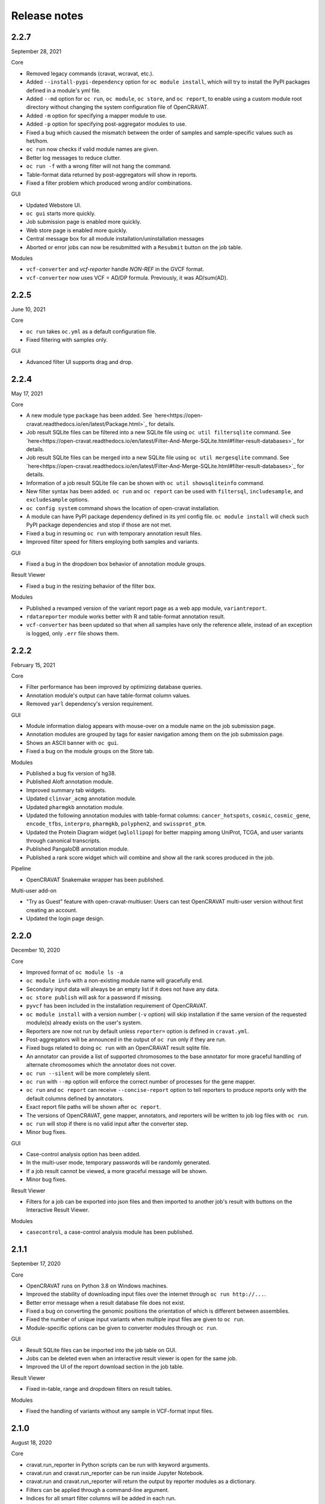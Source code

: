 =============
Release notes
=============

2.2.7
=====

September 28, 2021

Core

- Removed legacy commands (cravat, wcravat, etc.).
- Added ``--install-pypi-dependency`` option for ``oc module install``, which will try to install the PyPI packages defined in a module's yml file.
- Added ``--md`` option for ``oc run``, ``oc module``, ``oc store``, and ``oc report``, to enable using a custom module root directory without changing the system configuration file of OpenCRAVAT.
- Added ``-m`` option for specifying a mapper module to use.
- Added ``-p`` option for specifying post-aggregator modules to use.
- Fixed a bug which caused the mismatch between the order of samples and sample-specific values such as het/hom.
- ``oc run`` now checks if valid module names are given.
- Better log messages to reduce clutter.
- ``oc run -f`` with a wrong filter will not hang the command.
- Table-format data returned by post-aggregators will show in reports.
- Fixed a filter problem which produced wrong and/or combinations.

GUI

- Updated Webstore UI.
- ``oc gui`` starts more quickly.
- Job submission page is enabled more quickly.
- Web store page is enabled more quickly.
- Central message box for all module installation/uninstallation messages
- Aborted or error jobs can now be resubmitted with a ``Resubmit`` button on the job table.

Modules

- ``vcf-converter`` and `vcf-reporter` handle `NON-REF` in the GVCF format.
- ``vcf-converter`` now uses VCF = AD/DP formula. Previously, it was AD/sum(AD).

2.2.5
=====

June 10, 2021

Core

- ``oc run`` takes ``oc.yml`` as a default configuration file.
- Fixed filtering with samples only.

GUI

- Advanced filter UI supports drag and drop.

2.2.4
=====

May 17, 2021

Core

- A new module type ``package`` has been added. See `here<https://open-cravat.readthedocs.io/en/latest/Package.html>`_ for details.
- Job result SQLite files can be filtered into a new SQLite file using ``oc util filtersqlite`` command. See `here<https://open-cravat.readthedocs.io/en/latest/Filter-And-Merge-SQLite.html#filter-result-databases>`_ for details.
- Job result SQLite files can be merged into a new SQLite file using ``oc util mergesqlite`` command. See `here<https://open-cravat.readthedocs.io/en/latest/Filter-And-Merge-SQLite.html#filter-result-databases>`_ for details.
- Information of a job result SQLite file can be shown with ``oc util showsqliteinfo`` command.
- New filter syntax has been added. ``oc run`` and ``oc report`` can be used with ``filtersql``, ``includesample``, and ``excludesample`` options.
- ``oc config system`` command shows the location of open-cravat installation.
- A module can have PyPI package dependency defined in its yml config file. ``oc module install`` will check such PyPI package dependencies and stop if those are not met.
- Fixed a bug in resuming ``oc run`` with temporary annotation result files.
- Improved filter speed for filters employing both samples and variants.

GUI

- Fixed a bug in the dropdown box behavior of annotation module groups.

Result Viewer

- Fixed a bug in the resizing behavior of the filter box.

Modules

- Published a revamped version of the variant report page as a web app module, ``variantreport``.
- ``rdatareporter`` module works better with R and table-format annotation result.
- ``vcf-converter`` has been updated so that when all samples have only the reference allele, instead of an exception is logged, only ``.err`` file shows them.

2.2.2
=====

February 15, 2021

Core

- Filter performance has been improved by optimizing database queries.
- Annotation module's output can have table-format column values.
- Removed ``yarl`` dependency's version requirement.

GUI

- Module information dialog appears with mouse-over on a module name on the job submission page.
- Annotation modules are grouped by tags for easier navigation among them on the job submission page.
- Shows an ASCII banner with ``oc gui``.
- Fixed a bug on the module groups on the Store tab.

Modules

- Published a bug fix version of hg38.
- Published Aloft annotation module.
- Improved summary tab widgets.
- Updated ``clinvar_acmg`` annotation module.
- Updated ``pharmgkb`` annotation module.
- Updated the following annotation modules with table-format columns: ``cancer_hotspots``, ``cosmic``, ``cosmic_gene``, ``encode_tfbs``, ``interpro``, ``pharmgkb``, ``polyphen2``, and ``swissprot_ptm``.
- Updated the Protein Diagram widget (``wglollipop``) for better mapping among UniProt, TCGA, and user variants through canonical transcripts.
- Published PangaloDB annotation module.
- Published a rank score widget which will combine and show all the rank scores produced in the job.

Pipeline

- OpenCRAVAT Snakemake wrapper has been published.

Multi-user add-on

- "Try as Guest" feature with open-cravat-multiuser: Users can test OpenCRAVAT multi-user version without first creating an account. 
- Updated the login page design.

2.2.0
=====

December 10, 2020

Core 

- Improved format of ``oc module ls -a`` 
- ``oc module info`` with a non-existing module name will gracefully end. 
- Secondary input data will always be an empty list if it does not have any data. 
- ``oc store publish`` will ask for a password if missing. 
- ``pyvcf`` has been included in the installation requirement of OpenCRAVAT. 
- ``oc module install`` with a version number (``-v`` option) will skip installation if the same version of the requested module(s) already exists on the user's system. 
- Reporters are now not run by default unless ``reporter=`` option is defined in ``cravat.yml``. 
- Post-aggregators will be announced in the output of ``oc run`` only if they are run. 
- Fixed bugs related to doing ``oc run`` with an OpenCRAVAT result sqlite file. 
- An annotator can provide a list of supported chromosomes to the base annotator for more graceful handling of alternate chromosomes which the annotator does not cover. 
- ``oc run --silent`` will be more completely silent. 
- ``oc run`` with ``--mp`` option will enforce the correct number of processes for the gene mapper. 
- ``oc run`` and ``oc report`` can receive ``--concise-report`` option to tell reporters to produce reports only with the default columns defined by annotators. 
- Exact report file paths will be shown after ``oc report``. 
- The versions of OpenCRAVAT, gene mapper, annotators, and reporters will be written to job log files with ``oc run``. 
- ``oc run`` will stop if there is no valid input after the converter step. 
- Minor bug fixes.

GUI 

- Case-control analysis option has been added. 
- In the multi-user mode, temporary passwords will be randomly generated. 
- If a job result cannot be viewed, a more graceful message will be shown. 
- Minor bug fixes.

Result Viewer 

- Filters for a job can be exported into json files and then imported to another job's result with buttons on the Interactive Result Viewer.

Modules 

- ``casecontrol``, a case-control analysis module has been published.

2.1.1
=====

September 17, 2020

Core 

- OpenCRAVAT runs on Python 3.8 on Windows machines. 
- Improved the stability of downloading input files over the internet through ``oc run http://...``. 
- Better error message when a result database file does not exist. 
- Fixed a bug on converting the genomic positions the orientation of which is different between assemblies. 
- Fixed the number of unique input variants when multiple input files are given to ``oc run``. 
- Module-specific options can be given to converter modules through ``oc run``.

GUI 

- Result SQLite files can be imported into the job table on GUI. 
- Jobs can be deleted even when an interactive result viewer is open for the same job. 
- Improved the UI of the report download section in the job table.

Result Viewer 

- Fixed in-table, range and dropdown filters on result tables.

Modules 

- Fixed the handling of variants without any sample in VCF-format input files.

2.1.0
=====

August 18, 2020

Core 

- cravat.run\_reporter in Python scripts can be run with keyword arguments. 
- cravat.run and cravat.run\_reporter can be run inside Jupyter Notebook. 
- cravat.run and cravat.run\_reporter will return the output by reporter modules as a dictionary. 
- Filters can be applied through a command-line argument. 
- Indices for all smart filter columns will be added in each run. 
- Modules can be independently run and debugged. 
- Improved the speed of the runs with large input files in UTF-8 encoding.

GUI 

- Fixed race condition between loading and filtering variants on large jobs

Interactive Result Viewer 

- Improved the speed of opening the result viewer. 
- Improved the result table with scientific number notation and alignment of cell values.

2.0.1
=====

July 16, 2020

Core 

- System options can be given to ``oc run`` with ``--system-option`` option. 
- ``oc module install`` now has ``-f`` option to force install even if the same version exists. 
- ``oc module install-base`` will re-install any existing base modules.

2.0.0
=====

July 15, 2020

Modules 

- A new version of ``hg38`` mapper produces cDNA and protein sequence changes in HGVS format, annotates with non-coding transcripts, reports multiple sequence ontologies for each transcript, and uses MANE transcripts as primary transcript. 
- ``hgvs`` module is now deprecated since ``hg38`` includes HGVS-format cDNA and protein changes. 
- ``vest`` and ``wglollipop`` modules have been updated to work with the new version of ``hg38``. 
- ``vcfreporter`` can handle VCF format input files without samples.

Core 

- Improved the speed of report generation. 
- OpenCRAVAT jobs can be run within a Python shell in such a way as ``from cravat import Cravat; cv = Cravat(inputs=['example_input'], genome='hg19', annotators=['clinvar']); runner.run()``.
- Improved exception logging by converter modules. 
- Re-running a job will starts with converter and regenerates intermediate files. 
- ``oc module install`` shows timestamp with each message. 
- master converter fills in missing reference bases in input files. 
- ``oc run`` now rejects input files with space character in their paths. 
- URLs starting with ``http:`` or ``https:`` can be used as input for ``oc run``. 
- Module-specific options can be given to ``oc run`` with ``--module-option`` option. 
- ``oc run`` can accept input from PIPE.

GUI 

- Improved the start-up speed of the GUI by locally caching the web store data. 
- Settings menu has a button to update the web store cache.
- Job list shows job IDs and the number of unique input variants. 
-Job list provides a button for upgrading the job result database so that job results from older version of OpenCRAVAT can be opened.

Result Viewer 

- Long sample names are correctly shown on the filter tab. 
- Improved the UI for selecting and excluding samples in the filter tab. 
- Improved the speed of filtering with samples. 
- Fixed "Export" feature of variant and gene tab tables.

1.8.0
=====

April 27, 2020

Gene mapper 

- New hg38 mapper speeds up gene model mapping by an order and can utilize multiple cores.

cravat core 

- Fixed pyyaml warning message. 
- Entire ``oc run`` can be run within Python as ``import cravat; cravat.run()``.

GUI 

- Failure message from job submission is reported back to the browser. 
- Input file size can be limited by settings.

VCF support 

- Annotations in VCF format input files are transferred into OpenCRAVAT result database. 
- VCF format output has been improved for better readability.

1.7.1
=====

March 11, 2020

cravat core 

- Bugfix: when pip installed by root and run by a non-root user, don't attempt to write to logs owned by root

GUI 

- Bugfix: variant reports work when running in https

1.7.0
=====

February 5, 2020

Featured 

- Added the variant report page which can be linked with a URL for a single variant and which shows the OpenCRAVAT annotation on the given variant with graphics. 
- New command line schema which combines all of the cravat command universe into the top command ``oc`` and sub-commands.

cravat core 

- cravat can process gzipped input files. 
- cravat cleans up temporary files after a successful run by default. 
- cravat can receive a cravat run result database file and add more annotation to the result database. 
- Redundant bases in the reference and alternate bases are trimmed.

GUI 

- gzipped input files can be used for job submission. 
- Input files from multiple folders can be chosen on the job submission page.

Result viewer 

- Fixed the export of the result table so that the chromosome column correctly shows.

util 

- Added a utility which can migrate a job result database into a user's job list.

multiuser 

- Added the support for basic authentication.

1.6.1
=====

November 27, 2019

open-cravat-server

cravat core 

- cravat runs with multiple cores even when secondary input is used. 
- Default maximum number of concurrently running annotators is set to be the number of cores minus 1. 
- Fixed various minor bugs.

GUI 

- Default maximum number of concurrently running jobs is set to be 3. 
- Genome version should be selected at first. 
- Generating job result reports and opening job result can happen simultaneously. 
- Fixed various minor bugs.

1.6.0
=====

November 8, 2019

open-cravat-server 

- An add-on pip package `open-cravat-server <https://github.com/KarchinLab/open-cravat-server>`__ has been released for supporting multiple users in OpenCRAVAT web server.

cravat core 

- ``cravat-admin install/uninstall/update`` has ``-y`` option to bypass confirmation. 
- Modules can have a warning message regarding commercial usage. 
- ``cravat`` terminates if absent module(s) are requested for a run. 
- Improved memory usage of the input format converter step. 
- Supports simpler secondary module definition without match and use columns. 
- ``aggregator`` uses an injection-safe way to execute sqlite3 commands. 
- Genome assembly is now a mandatory option for running ``cravat``, but a default value can be set in cravat.yml. 
- Minor bug fixes

GUI 

- Added support for HTTPS connection. 
- Number of concurrently running jobs can be set on OpenCRAVAT web interface. 
- Number of concurrently running annotators per job can be set on OpenCRAVAT web interface. 
- Aborted jobs show as "Aborted" on the job list. 
- Shows a progress bar for the upload of input files while a job is submitted. 
- OpenCRAVAT web interface functions without internet connection (Web store will be disabled. Job submission and the result viewer will be functional). 
- GUI can be open with the root URL and port. 
- Minor bug fixes

Web API 

- Added web API for job submission, checking the status of submitted jobs, generating report files for jobs, checking the presence of report files for jobs, and downloading generated report files.

Result Viewer 

- Result viewer URL does not show the internal path to result databases. 
- Gene list of Smart Filter can have empty lines. 
- Minor bug fixes

1.5.3
=====

September 3, 2019

cravat core 

- In report generation for a job, the gene level annotators used for the job do not need to exist on the system.

Result Viewer 

- Fixed a bug where the result loading spinner does not disappear if the number of input variants is more than 100,000. 
- Fixed the table header filter for "Coding" column.

1.5.2
=====

August 29, 2019

cravat core

-  Added result database migration utility which upgrades the
   open-cravat result sqlite files to be readable by OpenCRAVAT 1.5.2.
-  Presence or absence of a module is more correctly detected.
-  When update of a module fails in the middle, the module is correctly
   detected as uninstalled.
-  If modules directory is gone, ``cravat`` and ``cravat-admin``
   notifies and interactively resolve the issue with user input.

cravat GUI

-  If modules directory is gone, ``wcravat`` notifies and handles
   gracefully so that a new modules directory can be entered or the
   missing one can be attached again.
-  Clearing browser cache is not needed anymore to reflect new versions.
-  More detailed job status in the job list is provided when converters,
   aggregators, and post-aggregators run.
-  Minor UI improvements and bug fixes

Web Store 

- Clearing browser cache is not needed anymore to reflect new versions.

Result Viewer

-  Clearing browser cache is not needed anymore to reflect new versions.
-  Minor UI improvements and bug fixes

Modules

-  VCF format reporter which preserves input files' annotation
   information
-  GWAS Catalog annotator
-  Improved 23andme and ancestrydna converters so that they fill in
   reference bases.
-  UI improvements of widgets
-  Minor bug fixes

1.5.1
=====

August 14, 2019

cravat core 

- ``cravat-admin info`` shows data source version for each module version, if available, as well as the current version. 
- ``cravat`` options changed: ``--startat`` for setting the starting stage, ``--endat`` for setting the ending stage, ``--repeat`` for setting the stage(s) to repeat, and ``--skip`` for setting the stage(s) to skip. 
- ``cravat`` can receive a job configuration file which can direct any argument which can be given with command-line. 
- Revampled how column definitions are handled internally. 
- Gene level annotation is added to variant level annotation. 
- Gene level aggregation is done dynamically with filters. 
- ``cravat --version`` and ``cravat-admin --version`` show the version of open-cravat. 
- ``cravat-admin ls`` shows module titles. 
- ``cravat-admin info`` shows the explanation on module output columns as well as release note.

cravat GUI 

- Revampled the interface. 
- Annotation modules can be viewed and selected in groups and categories. 
- Connection to the server will not be lost even if the GUI browser tab is left open for a long time. 
- Fixed minor bugs.

Web Store 

- Revampled the interface. 
- Module detail panel shows required modules. 
- Fixed minor bugs.

Result Viewer 

- Revampled the interface. 
- Added Sample Filter which can filter with inclusion and exclusion of samples. 
- Added Gene Filter which can accept a list of HUGO symbols and filter the result with it.
- Added Smart Filter which can filter multiple columns with one selection. 
- Added Query Builder with which complex custom filters can be built. 
- Widget content can be exported to a png file. 
- Widgets can hide themselves if there is no data for them. 
- Module group names have tooltips which explains the modules. 
- Added module group context menu. 
- Module groups are alphabetically sorted. 
- Table export button will export what is shown and with load and table filter information. 
- A module can have a default set of columns to show, and the Result Viewer has small buttons in the header for each module for expanding, collaping, and bringing back to the default of the columns of the module. 
- Fixed minor bugs.

Modules 

- Added VCF format reporter which can preserve the annotations in the input VCF format file.

1.4.5
=====

July 16, 2019

-  Fix for bug preventing submission of multiple input files.

1.4.4
=====

June 17, 2019

Installers 

- The Mac installer is now a signed package installer.

cravat core 

- In Windows, Mac OS, and Linux, different default folders for modules, jobs, and configuration files are used to better suit their native folder architecture. 
- Python requirement has been increased to

Python 3.6 or higher. 

- Log file has non-redundant exception messages for better readability. 
- Record of annotation modules are correctly kept with multiple cravat runs on the same input. 
- For a job with multiple input files, output file names start with the first input file name plus \_and\_x\_files, where x is the number of input files minus 1.

cravat GUI 

- Job list is automatically updated when there are running jobs. 
- Running jobs can be cancelled from the GUI. 
- Warns if a job has more input lines than specified in Settings. 
- GUI remembers genome assembly selection. 
- Variout user interface improvements 
- Fixed various bugs.

Web Store 

- Module installation can be cancelled from the GUI. 
- Shows module group, a collection of the varieties of a module. 
- Warns with total size of installation for collective installation or update. 
- Module tile shows their module types if they are not annotation modules.

Result Viewer 

- hg19 and tagsampler results show next to Variant Annotation columns. 
- Less-informative widgets are hidden by default.

Modules 

- Protein Diagram widget on gene tab shows all variants for a gene on a table, whose rows when hovered will highlight corresponding variants on the protein diagram. 
- 1000 Genomes module group and CHASMplus module group have been published. 
- Comma-delimited format reporter and tab-delimited format reporter have been published.

1.4.3
=====

April 30, 2019

GUI 

- Improved the launch speed. 
- Detects the absence of the server and prevents further operation. 
- Multiple open-cravat GUI browser tabs work properly with install/update.

Web Store 

- Prevents installation/update of modules if free disk space is not enough.

1.4.2
=====

April 19, 2019

Installers 

- Releasing Windows and Mac installers. No more pip installation is needed if these installers are used.

cravat core 

- cravat can process multiple vcf-format input files at once. 
- cravat better handles status and error logging. 
- Annotation modules run in multiple execution of cravat with the same input are accummulatively logged in the job status file for the input.

cravat GUI 

- open-cravat command-line terminal can be launched from the GUI.

Web Store 

- Improved launch speed. 
- Fixed alphabetical name sorting of modules.

Result Viewer 

- Simplified and improved the default settings of the basic load-filter. 
- Added context menu to the column groups for each module on the result tables. 
- Improved the layout and user experience of the table columns and widgets. 
- Improved launching speed. 
- hg19 coordinates, samples, and tags appear right next to Variant Annotation columns. 
- Summary widgets without any result will hide themselves. 
- Fixed wrong drag-and-drop of column headers

Modules 

- Improved the speed of REVEL module. 
- Smarter detection of vcf input format (vcf-converter)

1.4.1
=====

March 21, 2019

Result Viewer 

- Revamped the Summary tab. 
- Fixed the load filter for the cases where samples were searched with "not". 
- Added context-menu to the result table columns. 
- Result table cell value area can be expanded to display large text strings. 
- Columns of the result table can no longer be nested in another column group. 
- Added new help dialog functionality for each widget (e.g. IGV widget). 
- Fixed issues with browser zoom. 
- Bug fixes

CRAVAT web GUI 

- Added functionality to navigate between different module dialogs in store using arrow keys. 
- Decluttered the interface of the web store by completely hiding base components. 
- Added separate input examples for hg18, hg19, and hg38. 
- Module detail panel in web store describes the output columns of the shown module. 
- Updated look and feel of the web submit and the web store. 
- Bug fixes

cravat 

- Dependencies (between modules and between open-cravat and modules) are resolved before module installation and update. 
- Decluttering of the log file for better readability. 
- Each run creates an .err file which explicitly reports each variant with an error. 
- Added the capability of cravat-admin to privately publish modules.

Others 

- Added web links to the ID columns of Clinvar, COSMIC, dbSNP, UniProt, and denovo-db. 
- Improved the default column size and widget layout for several modules.

1.3.2
=====

January 31, 2019

Updates on Interactive Result Viewer (cravat-view): 

- Data loading indicator 
- Local filter select box 
- Show-all and hide-all buttons for widgets 
- Load filter of cravat-view now has two modes, simple and advanced, and it shows only the filter operators relevant to the type of the filtered data. 
- Widgets can be hidden by default and its show/hide status can be saved and loaded.

Updates on cravat web GUI (wcravat): 

- Store now has a Front Page with Most Downloaded and Newest modules. 
- Store shows annotator modules' source data version for provenance. 
- Store can sort modules by their name, size, and date of post.

Updates on cravat: 

- cravat detects input files’ encoding and reads them correctly and writes output files always in UTF-8.

Others: 

- Module updates have been concurrently released. 
- Fixed various bugs.

1.3.1
=====

January 10, 2019

Patch release for bugs: 
- Fixed bug that prevented excel spreadsheet download in the wcravat jobs page. 
- Handle summary widget issues so that results will still be presented (filters on some jobs locking up results). 
- wcravat server stops cleanly with cntrl-C. 
- Updated Mac and Linux install instructions. 
- Fixed favicon.ico error on Chrome. 
- cravat detects and reads input files according to their encoding and always writes in UTF-8 across platforms.

1.3.0
=====

January 5, 2019

Improvements in wcravat, the web interface of open-cravat: 

- Revamped its design for a more modern look and better user experience. 
- Added job detail panel on the job list with various information on each job. 
- Added a button on the job list to view a job's log file. 
- Added a settings menu icon so that changing system setting is more convenient and safer. 
- Improved speed by eliminating synchronous web calls. 
- Implemented the check and prevention of redundantly running wcravat. 
- Fixed minor bugs.

Improvements in cravat-view: 

- Improved the user interface and the performance of the load and in-table filters. 
- Improved the layout save and load feature so that table columns' shown/hidden status is also saved and loaded. 
- Improved the opening time for large jobs 
- Improved the layout so that smaller screens display the result viewer well. 
- Improved speed by eliminating synchronous web calls. 
- Improved the readability of numbers in widgets by using 4 digits after the decimal point as the default. 
- Added selection boxes for filtering module output columns with "category" property set. 
- Fixed minor bugs.

Improvements in cravat: - Improved the column header, size, and
shown/hidden setting for each output column of all current annotator
modules. - "Category" property option has been added to the definition
of output columns of annotator modules. - One log file is produced for a
whole cravat run instead of one log file for each module. - Job status
and job information files are now one job status file. - Aggregator has
been included in the core package. - Fixed a bug which prevented using
secondary input source with multiprocessing. - Fixed minor bugs.

Improvements in modules (get them with cravat-admin install or wcravat's
Store): 

- Added Mutation Assessor annotation module (mutation\_assessor). 
- Added FATHMM annotation module (fathmm). 
- Added PhyloP annotation module (phylop). 
- Added phastcons annotation module (phastcons). 
- Added RVIS annotation module (rvis). 
- Added GHIS annotation module (ghis). 
- Added ExAC gene annotation module (exac\_gene). 
- Added Essential genes annotation module (ess\_gene). 
- Added GTEx annotation module (gtex). 
- Added UK10K Cohort annotation module (uk10k\_cohort). 
- Added Gerp++ annotation module (gerp). 
- Added LoFtool annotation module (loftool). 
- Improved ClinVar annotation module (clinvar). 
- Added new sequence ontology codes and display names to hg38 mapper module (hg38). 
- Added the functionality of handling empty reference bases to hg38 mapper module (hg38). 
- Improved VEST widget module (wgvest). 
- Fixed bugs in GRASP annotator module (grasp).
- Fixed Sequence Ontology Sample Summary widget module (wgsosamplesummary).

0.0.140
=======

December 5, 2018 

- Annotators run in parallel for faster analysis (# cores - 1 by default) 
- 'New' Icon when updates available for installed modules in CRAVAT Store 
- Protein Change column (base information) 
- Sequence Ontology - Codes translated to full terms (e.g. missense rather than MIS) 
- Selected Row Highlighted 
- New 'QuickSave" button on top right saves current filter and layout for when results are next opened.
- Fix so applying filter does not remove loaded IGV tracks 
- Filter panel fixes. 
- Consolidated Error Log
